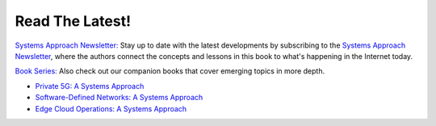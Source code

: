 .. role:: pop

:pop:`Read The Latest!`
========================

`Systems Approach Newsletter: <https://systemsapproach.org/newsletter>`__ Stay
up to date with the latest developments by subscribing to the
`Systems Approach Newsletter
<https://systemsapproach.org/newsletter>`__, where the authors
connect the concepts and lessons in this book to what's happening in
the Internet today.

`Book Series: <https://systemsapproach.org/books/>`__ Also check out
our companion books that cover emerging topics in more depth.

* `Private 5G: A Systems Approach <https://5G.systemsapproach.org>`__

* `Software-Defined Networks: A Systems Approach <https://sdn.systemsapproach.org>`__

* `Edge Cloud Operations: A Systems Approach <https://ops.systemsapproach.org>`__

.. * `TCP Congestion Control: A Systems Approach <https://tcpcc.systemsapproach.org>`__  

  
